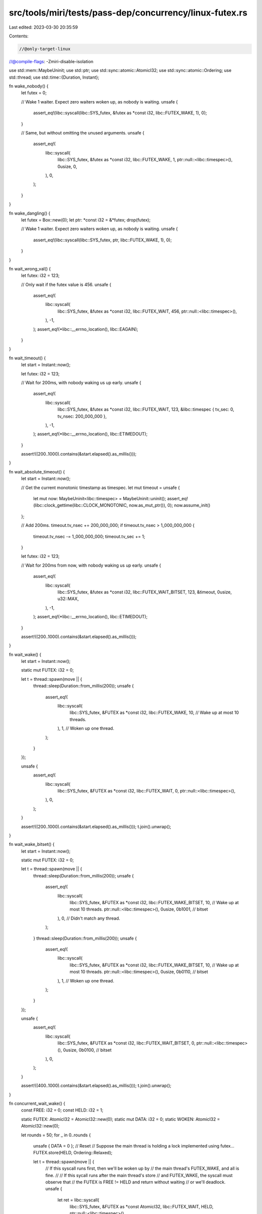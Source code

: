 src/tools/miri/tests/pass-dep/concurrency/linux-futex.rs
========================================================

Last edited: 2023-03-30 20:35:59

Contents:

.. code-block:: rs

    //@only-target-linux
//@compile-flags: -Zmiri-disable-isolation

use std::mem::MaybeUninit;
use std::ptr;
use std::sync::atomic::AtomicI32;
use std::sync::atomic::Ordering;
use std::thread;
use std::time::{Duration, Instant};

fn wake_nobody() {
    let futex = 0;

    // Wake 1 waiter. Expect zero waiters woken up, as nobody is waiting.
    unsafe {
        assert_eq!(libc::syscall(libc::SYS_futex, &futex as *const i32, libc::FUTEX_WAKE, 1), 0);
    }

    // Same, but without omitting the unused arguments.
    unsafe {
        assert_eq!(
            libc::syscall(
                libc::SYS_futex,
                &futex as *const i32,
                libc::FUTEX_WAKE,
                1,
                ptr::null::<libc::timespec>(),
                0usize,
                0,
            ),
            0,
        );
    }
}

fn wake_dangling() {
    let futex = Box::new(0);
    let ptr: *const i32 = &*futex;
    drop(futex);

    // Wake 1 waiter. Expect zero waiters woken up, as nobody is waiting.
    unsafe {
        assert_eq!(libc::syscall(libc::SYS_futex, ptr, libc::FUTEX_WAKE, 1), 0);
    }
}

fn wait_wrong_val() {
    let futex: i32 = 123;

    // Only wait if the futex value is 456.
    unsafe {
        assert_eq!(
            libc::syscall(
                libc::SYS_futex,
                &futex as *const i32,
                libc::FUTEX_WAIT,
                456,
                ptr::null::<libc::timespec>(),
            ),
            -1,
        );
        assert_eq!(*libc::__errno_location(), libc::EAGAIN);
    }
}

fn wait_timeout() {
    let start = Instant::now();

    let futex: i32 = 123;

    // Wait for 200ms, with nobody waking us up early.
    unsafe {
        assert_eq!(
            libc::syscall(
                libc::SYS_futex,
                &futex as *const i32,
                libc::FUTEX_WAIT,
                123,
                &libc::timespec { tv_sec: 0, tv_nsec: 200_000_000 },
            ),
            -1,
        );
        assert_eq!(*libc::__errno_location(), libc::ETIMEDOUT);
    }

    assert!((200..1000).contains(&start.elapsed().as_millis()));
}

fn wait_absolute_timeout() {
    let start = Instant::now();

    // Get the current monotonic timestamp as timespec.
    let mut timeout = unsafe {
        let mut now: MaybeUninit<libc::timespec> = MaybeUninit::uninit();
        assert_eq!(libc::clock_gettime(libc::CLOCK_MONOTONIC, now.as_mut_ptr()), 0);
        now.assume_init()
    };

    // Add 200ms.
    timeout.tv_nsec += 200_000_000;
    if timeout.tv_nsec > 1_000_000_000 {
        timeout.tv_nsec -= 1_000_000_000;
        timeout.tv_sec += 1;
    }

    let futex: i32 = 123;

    // Wait for 200ms from now, with nobody waking us up early.
    unsafe {
        assert_eq!(
            libc::syscall(
                libc::SYS_futex,
                &futex as *const i32,
                libc::FUTEX_WAIT_BITSET,
                123,
                &timeout,
                0usize,
                u32::MAX,
            ),
            -1,
        );
        assert_eq!(*libc::__errno_location(), libc::ETIMEDOUT);
    }

    assert!((200..1000).contains(&start.elapsed().as_millis()));
}

fn wait_wake() {
    let start = Instant::now();

    static mut FUTEX: i32 = 0;

    let t = thread::spawn(move || {
        thread::sleep(Duration::from_millis(200));
        unsafe {
            assert_eq!(
                libc::syscall(
                    libc::SYS_futex,
                    &FUTEX as *const i32,
                    libc::FUTEX_WAKE,
                    10, // Wake up at most 10 threads.
                ),
                1, // Woken up one thread.
            );
        }
    });

    unsafe {
        assert_eq!(
            libc::syscall(
                libc::SYS_futex,
                &FUTEX as *const i32,
                libc::FUTEX_WAIT,
                0,
                ptr::null::<libc::timespec>(),
            ),
            0,
        );
    }

    assert!((200..1000).contains(&start.elapsed().as_millis()));
    t.join().unwrap();
}

fn wait_wake_bitset() {
    let start = Instant::now();

    static mut FUTEX: i32 = 0;

    let t = thread::spawn(move || {
        thread::sleep(Duration::from_millis(200));
        unsafe {
            assert_eq!(
                libc::syscall(
                    libc::SYS_futex,
                    &FUTEX as *const i32,
                    libc::FUTEX_WAKE_BITSET,
                    10, // Wake up at most 10 threads.
                    ptr::null::<libc::timespec>(),
                    0usize,
                    0b1001, // bitset
                ),
                0, // Didn't match any thread.
            );
        }
        thread::sleep(Duration::from_millis(200));
        unsafe {
            assert_eq!(
                libc::syscall(
                    libc::SYS_futex,
                    &FUTEX as *const i32,
                    libc::FUTEX_WAKE_BITSET,
                    10, // Wake up at most 10 threads.
                    ptr::null::<libc::timespec>(),
                    0usize,
                    0b0110, // bitset
                ),
                1, // Woken up one thread.
            );
        }
    });

    unsafe {
        assert_eq!(
            libc::syscall(
                libc::SYS_futex,
                &FUTEX as *const i32,
                libc::FUTEX_WAIT_BITSET,
                0,
                ptr::null::<libc::timespec>(),
                0usize,
                0b0100, // bitset
            ),
            0,
        );
    }

    assert!((400..1000).contains(&start.elapsed().as_millis()));
    t.join().unwrap();
}

fn concurrent_wait_wake() {
    const FREE: i32 = 0;
    const HELD: i32 = 1;

    static FUTEX: AtomicI32 = AtomicI32::new(0);
    static mut DATA: i32 = 0;
    static WOKEN: AtomicI32 = AtomicI32::new(0);

    let rounds = 50;
    for _ in 0..rounds {
        unsafe { DATA = 0 }; // Reset
        // Suppose the main thread is holding a lock implemented using futex...
        FUTEX.store(HELD, Ordering::Relaxed);

        let t = thread::spawn(move || {
            // If this syscall runs first, then we'll be woken up by
            // the main thread's FUTEX_WAKE, and all is fine.
            //
            // If this sycall runs after the main thread's store
            // and FUTEX_WAKE, the syscall must observe that
            // the FUTEX is FREE != HELD and return without waiting
            // or we'll deadlock.
            unsafe {
                let ret = libc::syscall(
                    libc::SYS_futex,
                    &FUTEX as *const AtomicI32,
                    libc::FUTEX_WAIT,
                    HELD,
                    ptr::null::<libc::timespec>(),
                );
                if ret == 0 {
                    // We actually slept. And then woke up again. So we should be ordered-after
                    // what happened-before the FUTEX_WAKE. So this is not a race.
                    assert_eq!(DATA, 1);
                    // Also remember that this happened at least once.
                    WOKEN.fetch_add(1, Ordering::Relaxed);
                }
            }
        });
        // Increase the chance that the other thread actually goes to sleep.
        // (5 yields in a loop seem to make that happen around 40% of the time.)
        for _ in 0..5 {
            thread::yield_now();
        }

        FUTEX.store(FREE, Ordering::Relaxed);
        unsafe {
            DATA = 1;
            libc::syscall(libc::SYS_futex, &FUTEX as *const AtomicI32, libc::FUTEX_WAKE, 1);
        }

        t.join().unwrap();
    }

    // Make sure we got the interesting case (of having woken a thread) at least once, but not *each* time.
    let woken = WOKEN.load(Ordering::Relaxed);
    //eprintln!("waking happened {woken} times");
    assert!(woken > 0 && woken < rounds);
}

fn main() {
    wake_nobody();
    wake_dangling();
    wait_wrong_val();
    wait_timeout();
    wait_absolute_timeout();
    wait_wake();
    wait_wake_bitset();
    concurrent_wait_wake();
}


